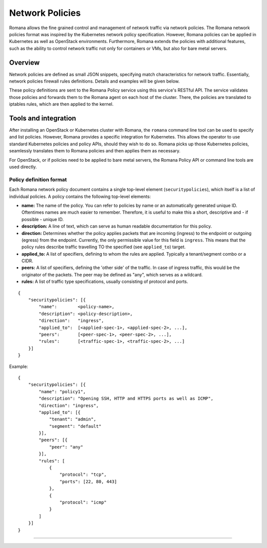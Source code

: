 Network Policies
================

Romana allows the fine grained control and management of network traffic
via network policies. The Romana network policies format was inspired by
the Kubernetes network policy specification. However, Romana policies
can be applied in Kubernetes as well as OpenStack environments.
Furthermore, Romana extends the policies with additional features, such
as the ability to control network traffic not only for containers or
VMs, but also for bare metal servers.

Overview
~~~~~~~~

Network policies are defined as small JSON snippets, specifying match
characteristics for network traffic. Essentially, network policies
firewall rules definitions. Details and examples will be given below.

These policy definitions are sent to the Romana Policy service using
this service's RESTful API. The service validates those policies and
forwards them to the Romana agent on each host of the cluster. There,
the policies are translated to iptables rules, which are then applied to
the kernel.

Tools and integration
~~~~~~~~~~~~~~~~~~~~~

After installing an OpenStack or Kubernetes cluster with Romana, the
``romana`` command line tool can be used to specify and list policies.
However, Romana provides a specific integration for Kubernetes. This
allows the operator to use standard Kubernetes policies and policy APIs,
should they wish to do so. Romana picks up those Kubernetes policies,
seamlessly translates them to Romana policies and then applies them as
necessary.

For OpenStack, or if policies need to be applied to bare metal servers,
the Romana Policy API or command line tools are used directly.

Policy definition format
------------------------

Each Romana network policy document contains a single top-level element
(``securitypolicies``), which itself is a list of individual policies. A
policy contains the following top-level elements:

-  **name:** The name of the policy. You can refer to policies by name
   or an automatically generated unique ID. Oftentimes names are much
   easier to remember. Therefore, it is useful to make this a short,
   descriptive and - if possible - unique ID.
-  **description:** A line of text, which can serve as human readable
   documentation for this policy.
-  **direction:** Determines whether the policy applies packets that are
   incoming (ingress) to the endpoint or outgoing (egress) from the
   endpoint. Currently, the only permissible value for this field is
   ``ingress``. This means that the policy rules describe traffic
   travelling TO the specified (see ``applied_to``) target.
-  **applied\_to:** A list of specifiers, defining to whom the rules are
   applied. Typically a tenant/segment combo or a CIDR.
-  **peers:** A list of specifiers, defining the 'other side' of the
   traffic. In case of ingress traffic, this would be the originator of
   the packets. The peer may be defined as "any", which serves as a
   wildcard.
-  **rules:** A list of traffic type specifications, usually consisting
   of protocol and ports.

::

    {
        "securitypolicies": [{
            "name":        <policy-name>,
            "description": <policy-description>,
            "direction":   "ingress",
            "applied_to":  [<applied-spec-1>, <applied-spec-2>, ...],
            "peers":       [<peer-spec-1>, <peer-spec-2>, ...],
            "rules":       [<traffic-spec-1>, <traffic-spec-2>, ...]
        }]
    }

Example:

::

    {
        "securitypolicies": [{
            "name": "policy1",
            "description": "Opening SSH, HTTP and HTTPS ports as well as ICMP",
            "direction": "ingress",
            "applied_to": [{
                "tenant": "admin",
                "segment": "default"
            }],
            "peers": [{
                "peer": "any"
            }],
            "rules": [
                {
                    "protocol": "tcp",
                    "ports": [22, 80, 443]
                },
                {
                    "protocol": "icmp"
                }
            ]
        }]
    }

--------------
